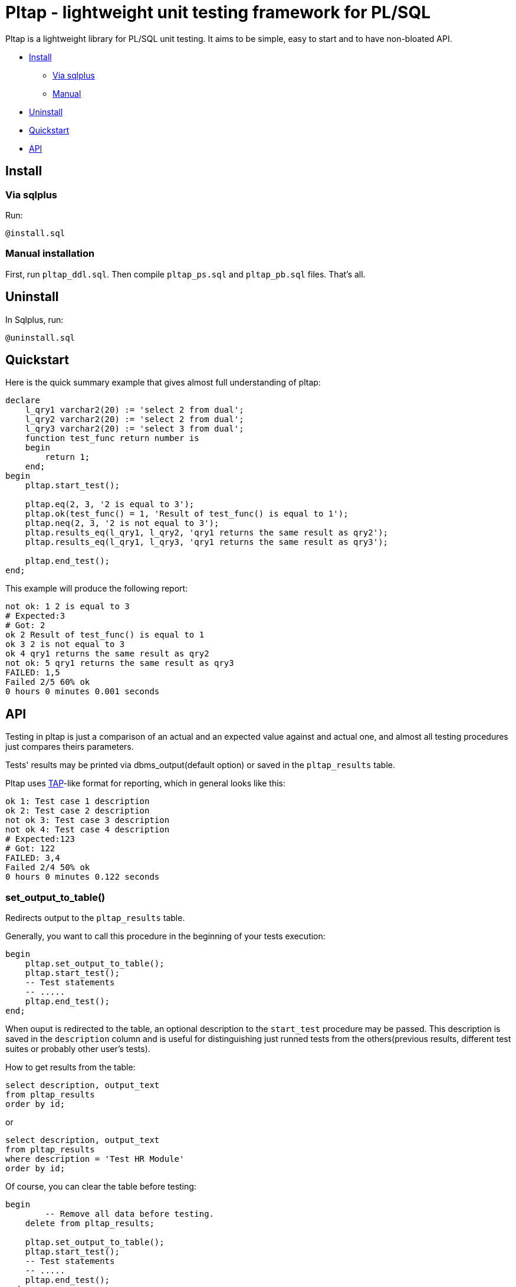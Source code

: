 = Pltap - lightweight unit testing framework for PL/SQL

Pltap is a lightweight library for PL/SQL unit testing.
It aims to be simple, easy to start and to have non-bloated
API.

* <<inst, Install>>
** <<inst-sqlplus, Via sqlplus>>
** <<inst-manual, Manual>>
* <<uninstall, Uninstall>>
* <<quickstart, Quickstart>>
* <<api, API>>

== Install[[inst]]                                                             

=== Via sqlplus[[inst-sqlplus]]

Run:

----
@install.sql
----

=== Manual installation[[inst-manual]]
	
First, run `pltap_ddl.sql`.
Then compile `pltap_ps.sql` and `pltap_pb.sql` files. That's all.


== Uninstall[[uninstall]]

In Sqlplus, run:

----
@uninstall.sql
----

== Quickstart[[quickstart]]

Here is the quick summary example that gives almost full understanding
of pltap:

----
declare
    l_qry1 varchar2(20) := 'select 2 from dual';
    l_qry2 varchar2(20) := 'select 2 from dual';
    l_qry3 varchar2(20) := 'select 3 from dual';
    function test_func return number is
    begin
        return 1;
    end;
begin
    pltap.start_test();
    
    pltap.eq(2, 3, '2 is equal to 3');
    pltap.ok(test_func() = 1, 'Result of test_func() is equal to 1');
    pltap.neq(2, 3, '2 is not equal to 3');
    pltap.results_eq(l_qry1, l_qry2, 'qry1 returns the same result as qry2');
    pltap.results_eq(l_qry1, l_qry3, 'qry1 returns the same result as qry3');
    
    pltap.end_test();
end;
----

This example will produce the following report:

----
not ok: 1 2 is equal to 3
# Expected:3
# Got: 2
ok 2 Result of test_func() is equal to 1
ok 3 2 is not equal to 3
ok 4 qry1 returns the same result as qry2
not ok: 5 qry1 returns the same result as qry3
FAILED: 1,5
Failed 2/5 60% ok
0 hours 0 minutes 0.001 seconds
----

== API[[api]]

Testing in pltap is just a comparison of an actual and an expected value
against and actual one, and almost all testing
procedures just compares theirs parameters.

Tests' results may be printed via dbms_output(default option) or saved
in the `pltap_results` table.

Pltap uses https://testanything.org[TAP]-like format for reporting, which in general looks like this:

----
ok 1: Test case 1 description
ok 2: Test case 2 description
not ok 3: Test case 3 description
not ok 4: Test case 4 description
# Expected:123
# Got: 122
FAILED: 3,4
Failed 2/4 50% ok
0 hours 0 minutes 0.122 seconds
----

=== set_output_to_table()

Redirects output to the `pltap_results` table.

Generally, you want to call this procedure in the beginning of your
tests execution:

----
begin
    pltap.set_output_to_table();
    pltap.start_test();
    -- Test statements
    -- .....
    pltap.end_test();
end;
----

When ouput is redirected to the table, an optional description to
the `start_test` procedure may be passed. This description is saved in
the `description` column and is useful for distinguishing just runned tests
from the others(previous results, different test suites or probably
other user's tests).

How to get results from the table:

----
select description, output_text
from pltap_results
order by id;
----

or

----
select description, output_text
from pltap_results
where description = 'Test HR Module'
order by id;
----

Of course, you can clear the table before
testing:

----
begin
	-- Remove all data before testing.
    delete from pltap_results;

    pltap.set_output_to_table();
    pltap.start_test();
    -- Test statements
    -- .....
    pltap.end_test();
end;
----

Pltap uses autonomous transactions when prints
results to the table, so any rollback or exception
will not lead to results loss:

----
begin
	savepoint start_test;

	begin
		pltap.set_output_to_table();
		pltap.start_test('Test some module');

		-- insert test data
		insert into hr_statuses
		values(1, 'pending');

		-- Test statements
		-- ...

		pltap.end_test();
	exception
		when others then
			pltap.fail('Exception during testing');
	end;

	rollback to start_test;
end;
----

Despite the final rollback, all output will
be in the table.

=== set_output_to_screen()

Redirect output to the screen.

=== set_description(description)

Updates current description. Description is
used only when output is redirected to the `pltap_results` table.

Example:

----
begin
    pltap.set_output_to_table();

    pltap.start_test();

    pltap.set_description('Test numbers');

	pltap.eq(1, 2, '1 is equal to 2');
	pltap.eq(5, 5, '5 is equal to 5');

	pltap.set_description('Test strings');

	pltap.eq('one', 'two', 'One is equal to two');
	pltap.eq('five', 'five', 'Five is equal to five');

    pltap.end_test();
end;
----

If we get the results:

----
select description, output_text
from pltap_results a
order by a.id;
----

They will look like:

----
DESCRIPTION     OUTPUT_TEXT
Test numbers    not ok: 1 1 is equal to 2
Test numbers    # Expected:2
Test numbers    # Got: 1
Test numbers    ok 2 5 is equal to 5
Test strings    not ok: 3 One is equal to two
Test strings    # Expected: 'two'
Test strings    # Got: 'one'
Test strings    ok 4 Five is equal to five
Test strings    FAILED: 1,3
Test strings    Failed 2/4 50% ok
Test strings    0 hours 0 minutes 0.004 seconds
----

Note that report's summary isn't processed separately -
it has the same description that was set via last
`set_description` call.

=== start_test(description default null)

Prepares pltap's state for testing. Internally, this
procedure clears all variables, resets
counters and remembers the start time.

Optional description will be used when output is redirected
to the `pltap_results` table. This code:

----
begin
    pltap.start_test('description');
    -- test statements
    -- ...
    pltap.end_test();
end;
----

is actually equal to this:

----
begin
    pltap.start_test();
    pltap.set_description('description');
    -- test statements
    -- ...
    pltap.end_test();
end;
----

=== start_test(tests_count, description default null)

Like `start_test(description)`, but prints tests count
in the report's header:

----
begin
    pltap.start_test(5);
    pltap.set_description('description');
    pltap.eq(1, 1, '1=1');
    pltap.end_test();
end;
----

Output:

----
1..5
ok 1 1=1
Failed 0/1 100% ok
0 hours 0 minutes 0.000 seconds
----

=== end_test()

Ends testing and printing report.

=== set_date_format(date_format)

Sets date format that will be used in a report.
You can think about it as of string that you
usually pass to to_char() function when convert
date to string (actually, this is the parameter that
is passed to `to_char` when printing).

=== fail(description)

Add fail result to a report.
Can be used, for example, when you want to check some code
for unexpected exceptions:

----
declare
    function test_func(n number) return number is
	begin
        if n = 1 then
            raise zero_divide;
	    end if;

        return 1;
    end;

begin
    pltap.start_test();

	begin
		pltap.eq(1, test_func(1));
	exception
		when others then
			pltap.fail('Test_func is failed due to unexpected exception');
	end;

	pltap.eq(1, test_func(0));

    pltap.end_test();

end;
----

Output:

----
not ok: 1 Test_func is failed due to unexpected exception
ok 2
FAILED: 1
Failed 1/2 50% ok
0 hours 0 minutes 0.000 seconds
----

=== pass(message)

Add successful result to a report.

=== ok(condition, description default null)

Checks if `condition` is `True`. If not,
test fails. If you don't know which assertion
procedure to use, use this one.

Examples:

----
begin
    pltap.start_test();

    pltap.ok(1=1, '1 = 1');
    pltap.ok('' is null, 'Empty string is null in Oracle');
    pltap.ok('John Doe' like '%ohn D%', 'John Doe is like %ohn D%');

	pltap.end_test();
end;
----

Output:

----
ok 1 1 = 1
ok 2 Empty string is null in Oracle
ok 3 John Doe is like %ohn D%
Failed 0/3 100% ok
0 hours 0 minutes 0.000 seconds
----


=== eq(got, want, description default null)

Compares `got` and `want` params. Succeed, if they are
equal, fail otherwise. Prints additional info
when values are differ in the form like:

----
# Expected:4
# Got: 2
----

Note that diff isn't printed for blob types.

Supported types: Varchar2, Date, Number, Blob;

Example:

----
begin
	pltap.start_test();

	pltap.eq(2, 3, '2 = 3');
	pltap.eq('Jonh Doe', 'john doe', 'John Doe = john doe');
	pltap.eq(sysdate, sysdate + 1);

	pltap.end_test();
end;
----

Output:

----
not ok: 1 2 = 3
# Expected:3
# Got: 2
not ok: 2 John Doe = john doe
# Expected: 'john doe'
# Got: 'Jonh Doe'
not ok: 3
# Expected: 14.05.2022 15:30:16
# Got: 13.05.2022 15:30:16
FAILED: 1,2,3
Failed 3/3 0% ok
0 hours 0 minutes 0.000 seconds
----

=== neq(pgot, pwant, description default null)

If pgot *is not equal* to pwant, then succeed. Fails otherwise.

Supported types: Date, Varchar2, Number. *Doesn't work with Blobs*.


Example:

----
begin
	pltap.start_test();

	pltap.neq(2, 2, '2 != 2');
	pltap.neq('Jonh Doe', 'john doe', 'John Doe != john doe');
	pltap.neq(sysdate, sysdate + 1);

	pltap.end_test();
end;
----

Output:

----
not ok: 1 2 != 2
ok 2 John Doe != john doe
ok 3
FAILED: 1
Failed 1/3 66.67% ok
0 hours 0 minutes 0.000 seconds
----

=== results_eq(qry1, qry2, description default null)

Checks queries for results' equality.

Supported types: Queries can be represented as strings or sys_refcursors.


Example:

----
declare
	cur_1_got sys_refcursor;
	cur_1_want sys_refcursor;

	query_2_got varchar2(1000);
	query_2_want varchar2(1000);
begin

	open cur_1_got for
	select 0.04, trunc(sysdate), 'Closed' from dual
	union
	select 1, trunc(sysdate) + 1, 'Open'  from dual
	union
	select 2, trunc(sysdate) + 2, 'Another string' from dual;

	open cur_1_want for
	select 0.04, trunc(sysdate), 'Closed' from dual
	union
	select 1, trunc(sysdate) + 1, 'Open'  from dual
	union
	select 2, trunc(sysdate) + 2, 'Another string' from dual;

	query_2_want := 'select sysdate + 1 from dual';
	query_2_got  := 'select sysdate - 1 from dual';

	pltap.start_test;

	pltap.results_eq(cur_1_got, cur_1_want, 'Cursors are equal');
	pltap.results_eq(query_2_got, query_2_want, 'Queries are equal');

	pltap.end_test;
end;
----

Output:

----
ok 1 Cursors are equal
not ok: 2 Queries are equal
FAILED: 2
Failed 1/2 50% ok
0 hours 0 minutes 0,002 seconds
----

=== bulk_run(owner, procedure_name)

Runs all owner's procedures with specified name.
During execution, if any exceptions occur, test case will not
be listed as failed in the report, instead all failed procedures
will be listead in the report's summary:

----
......
FAILED: 270,272
Failed 2/299 99.33% ok
WARNING: Some packages weren't tested because of exceptions in theirs test
procedures:
OWNER.MY_PACKAGE.TEST_PACKAGE(ORA-01843: not a valid month)
0 hours 0 minutes 1.314 seconds
----

== More examples


== Run tests automatically

Pltap can execute your tests for you:

----
begin
	pltap.start_test;

	pltap.bulk_run('YOUR_CHEMA_USER', 'test_package');

	pltap.end_test;
end;
----

It will scan all packages owned by YOUR_SCHEMA_USER and execute stored procedures
named test_package.

